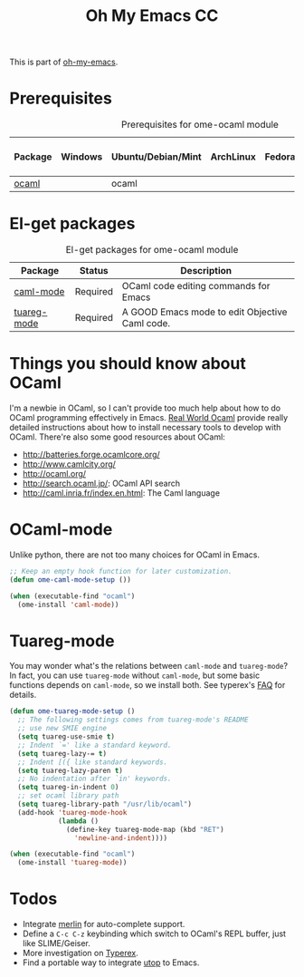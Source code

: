 #+TITLE: Oh My Emacs CC
#+OPTIONS: toc:2 num:nil ^:nil

This is part of [[https://github.com/xiaohanyu/oh-my-emacs][oh-my-emacs]].

* Prerequisites
  :PROPERTIES:
  :CUSTOM_ID: ocaml-prerequisites
  :END:

#+NAME: ocaml-prerequisites
#+CAPTION: Prerequisites for ome-ocaml module
| Package | Windows | Ubuntu/Debian/Mint | ArchLinux | Fedora | Mac OS X | Mandatory? |
|---------+---------+--------------------+-----------+--------+----------+------------|
| [[http://ocaml.org/][ocaml]]   |         | ocaml              |           |        |          | Yes        |

* El-get packages
  :PROPERTIES:
  :CUSTOM_ID: ocaml-el-get-packages
  :END:

#+NAME: ocaml-el-get-packages
#+CAPTION: El-get packages for ome-ocaml module
| Package     | Status   | Description                                    |
|-------------+----------+------------------------------------------------|
| [[http://caml.inria.fr/svn/ocaml/trunk/emacs][caml-mode]]   | Required | OCaml code editing commands for Emacs         |
| [[http://tuareg.forge.ocamlcore.org/][tuareg-mode]] | Required | A GOOD Emacs mode to edit Objective Caml code. |

* Things you should know about OCaml
I'm a newbie in OCaml, so I can't provide too much help about how to do OCaml
programming effectively in Emacs. [[https://realworldocaml.org/beta3/en/html/installation.html][Real World Ocaml]] provide really detailed
instructions about how to install necessary tools to develop with
OCaml. There're also some good resources about OCaml:
- http://batteries.forge.ocamlcore.org/
- http://www.camlcity.org/
- http://ocaml.org/
- http://search.ocaml.jp/: OCaml API search
- http://caml.inria.fr/index.en.html: The Caml language

* OCaml-mode
  :PROPERTIES:
  :CUSTOM_ID: ocaml-mode
  :END:

Unlike python, there are not too many choices for OCaml in Emacs.

#+NAME: ocaml-mode
#+BEGIN_SRC emacs-lisp
;; Keep an empty hook function for later customization.
(defun ome-caml-mode-setup ())

(when (executable-find "ocaml")
  (ome-install 'caml-mode))
#+END_SRC

* Tuareg-mode
  :PROPERTIES:
  :CUSTOM_ID: tuareg
  :END:

You may wonder what's the relations between =caml-mode= and =tuareg-mode=? In
fact, you can use =tuareg-mode= without =caml-mode=, but some basic functions
depends on =caml-mode=, so we install both. See typerex's [[http://www.typerex.org/faq.html][FAQ]] for details.

#+BEGIN_SRC emacs-lisp
(defun ome-tuareg-mode-setup ()
  ;; The following settings comes from tuareg-mode's README
  ;; use new SMIE engine
  (setq tuareg-use-smie t)
  ;; Indent `=' like a standard keyword.
  (setq tuareg-lazy-= t)
  ;; Indent [({ like standard keywords.
  (setq tuareg-lazy-paren t)
  ;; No indentation after `in' keywords.
  (setq tuareg-in-indent 0)
  ;; set ocaml library path
  (setq tuareg-library-path "/usr/lib/ocaml")
  (add-hook 'tuareg-mode-hook
            (lambda ()
              (define-key tuareg-mode-map (kbd "RET")
                'newline-and-indent))))

(when (executable-find "ocaml")
  (ome-install 'tuareg-mode))
#+END_SRC

* Todos
- Integrate [[https://github.com/def-lkb/merlin][merlin]] for auto-complete support.
- Define a =C-c C-z= keybinding which switch to OCaml's REPL buffer, just like
  SLIME/Geiser.
- More investigation on [[http://www.typerex.org/][Typerex]].
- Find a portable way to integrate [[https://github.com/diml/utop][utop]] to Emacs.
